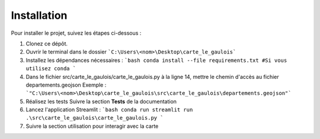 Installation
============

Pour installer le projet, suivez les étapes ci-dessous :

1. Clonez ce dépôt.
2. Ouvrir le terminal dans le dossier ```C:\Users\<nom>\Desktop\carte_le_gaulois```
3. Installez les dépendances nécessaires :
   ```bash
   conda install --file requirements.txt #Si vous utilisez conda
   ```
4. Dans le fichier src/carte_le_gaulois/carte_le_gaulois.py à la ligne 14, mettre le chemin d'accès au fichier departements.geojson
   Exemple : ```"C:\Users\<nom>\Desktop\carte_le_gaulois\src\carte_le_gaulois\departements.geojson"```
5. Réalisez les tests
   Suivre la section **Tests** de la documentation

6. Lancez l'application Streamlit :
   ```bash
   conda run streamlit run .\src\carte_le_gaulois\carte_le_gaulois.py
   ```
7. Suivre la section utilisation pour interagir avec la carte